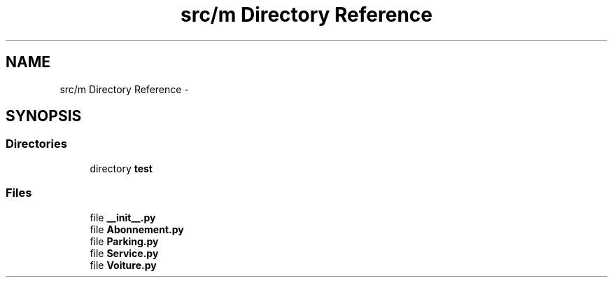 .TH "src/m Directory Reference" 3 "Sun Feb 8 2015" "Version 1.0" "Dream Park" \" -*- nroff -*-
.ad l
.nh
.SH NAME
src/m Directory Reference \- 
.SH SYNOPSIS
.br
.PP
.SS "Directories"

.in +1c
.ti -1c
.RI "directory \fBtest\fP"
.br
.in -1c
.SS "Files"

.in +1c
.ti -1c
.RI "file \fB__init__\&.py\fP"
.br
.ti -1c
.RI "file \fBAbonnement\&.py\fP"
.br
.ti -1c
.RI "file \fBParking\&.py\fP"
.br
.ti -1c
.RI "file \fBService\&.py\fP"
.br
.ti -1c
.RI "file \fBVoiture\&.py\fP"
.br
.in -1c
